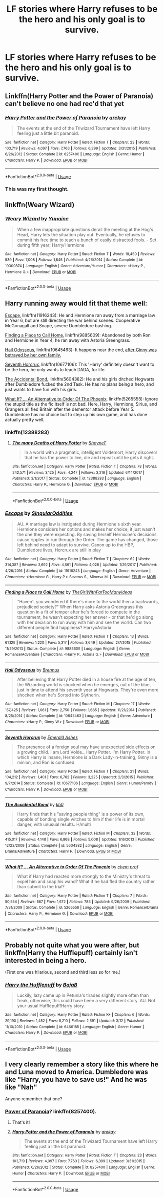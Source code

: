 #+TITLE: LF stories where Harry refuses to be the hero and his only goal is to survive.

* LF stories where Harry refuses to be the hero and his only goal is to survive.
:PROPERTIES:
:Author: Mister_Phantom
:Score: 22
:DateUnix: 1542731254.0
:DateShort: 2018-Nov-20
:FlairText: Request
:END:

** Linkffn(Harry Potter and the Power of Paranoia) can't believe no one had rec'd that yet
:PROPERTIES:
:Author: AskMeAboutKtizo
:Score: 8
:DateUnix: 1542754119.0
:DateShort: 2018-Nov-21
:END:

*** [[https://www.fanfiction.net/s/8257400/1/][*/Harry Potter and the Power of Paranoia/*]] by [[https://www.fanfiction.net/u/2712218/arekay][/arekay/]]

#+begin_quote
  The events at the end of the Triwizard Tournament have left Harry feeling just a little bit paranoid.
#+end_quote

^{/Site/:} ^{fanfiction.net} ^{*|*} ^{/Category/:} ^{Harry} ^{Potter} ^{*|*} ^{/Rated/:} ^{Fiction} ^{T} ^{*|*} ^{/Chapters/:} ^{23} ^{*|*} ^{/Words/:} ^{103,719} ^{*|*} ^{/Reviews/:} ^{4,097} ^{*|*} ^{/Favs/:} ^{7,763} ^{*|*} ^{/Follows/:} ^{6,399} ^{*|*} ^{/Updated/:} ^{3/31/2015} ^{*|*} ^{/Published/:} ^{6/26/2012} ^{*|*} ^{/Status/:} ^{Complete} ^{*|*} ^{/id/:} ^{8257400} ^{*|*} ^{/Language/:} ^{English} ^{*|*} ^{/Genre/:} ^{Humor} ^{*|*} ^{/Characters/:} ^{Harry} ^{P.} ^{*|*} ^{/Download/:} ^{[[http://www.ff2ebook.com/old/ffn-bot/index.php?id=8257400&source=ff&filetype=epub][EPUB]]} ^{or} ^{[[http://www.ff2ebook.com/old/ffn-bot/index.php?id=8257400&source=ff&filetype=mobi][MOBI]]}

--------------

*FanfictionBot*^{2.0.0-beta} | [[https://github.com/tusing/reddit-ffn-bot/wiki/Usage][Usage]]
:PROPERTIES:
:Author: FanfictionBot
:Score: 1
:DateUnix: 1542754139.0
:DateShort: 2018-Nov-21
:END:


*** This was my first thought.
:PROPERTIES:
:Author: Solo_is_my_copliot
:Score: 1
:DateUnix: 1542841056.0
:DateShort: 2018-Nov-22
:END:


** linkffn(Weary Wizard)
:PROPERTIES:
:Author: rohan62442
:Score: 6
:DateUnix: 1542741892.0
:DateShort: 2018-Nov-20
:END:

*** [[https://www.fanfiction.net/s/10300874/1/][*/Weary Wizard/*]] by [[https://www.fanfiction.net/u/1335478/Yunaine][/Yunaine/]]

#+begin_quote
  When a few inappropriate questions derail the meeting at the Hog's Head, Harry lets the situation play out. Eventually, he refuses to commit his free time to teach a bunch of easily distracted fools. - Set during fifth year; Harry/Hermione
#+end_quote

^{/Site/:} ^{fanfiction.net} ^{*|*} ^{/Category/:} ^{Harry} ^{Potter} ^{*|*} ^{/Rated/:} ^{Fiction} ^{T} ^{*|*} ^{/Words/:} ^{18,450} ^{*|*} ^{/Reviews/:} ^{539} ^{*|*} ^{/Favs/:} ^{7,008} ^{*|*} ^{/Follows/:} ^{1,846} ^{*|*} ^{/Published/:} ^{4/26/2014} ^{*|*} ^{/Status/:} ^{Complete} ^{*|*} ^{/id/:} ^{10300874} ^{*|*} ^{/Language/:} ^{English} ^{*|*} ^{/Genre/:} ^{Adventure/Humor} ^{*|*} ^{/Characters/:} ^{<Harry} ^{P.,} ^{Hermione} ^{G.>} ^{*|*} ^{/Download/:} ^{[[http://www.ff2ebook.com/old/ffn-bot/index.php?id=10300874&source=ff&filetype=epub][EPUB]]} ^{or} ^{[[http://www.ff2ebook.com/old/ffn-bot/index.php?id=10300874&source=ff&filetype=mobi][MOBI]]}

--------------

*FanfictionBot*^{2.0.0-beta} | [[https://github.com/tusing/reddit-ffn-bot/wiki/Usage][Usage]]
:PROPERTIES:
:Author: FanfictionBot
:Score: 1
:DateUnix: 1542741911.0
:DateShort: 2018-Nov-20
:END:


** Harry running away would fit that theme well:

[[https://www.fanfiction.net/s/11916243/1/Escape][Escape]], linkffn(11916243): He and Hermione ran away from a marriage law in Year 6, but are still directing the war behind scenes. Cooperative McGonagall and Snape, severe Dumbledore bashing.

[[https://www.fanfiction.net/s/9885609/1/Finding-a-Place-to-Call-Home][Finding a Place to Call Home]], linkffn(9885609): Abandoned by both Ron and Hermione in Year 4, he ran away with Astoria Greengrass.

[[https://www.fanfiction.net/s/10645463/1/Hail-Odysseus][Hail Odysseus]], linkffn(10645463): It happens near the end, [[/spoiler][after Ginny was betrayed by her own family.]]

[[https://www.fanfiction.net/s/10677106/1/Seventh-Horcrux][Seventh Horcrux]], linkffn(10677106): This 'Harry' definitely doesn't want to be the hero, he only wants to teach DADA, for life.

[[https://www.fanfiction.net/s/5604382/1/The-Accidental-Bond][The Accidental Bond]], linkffn(5604382): He and his girls ditched Hogwarts after Dumbledore fucked the 2nd Task. He has no plans being a hero, and just wants to have fun with his girls.

[[https://www.fanfiction.net/s/5265558/1/What-If-An-Alternative-to-Order-Of-The-Phoenix][What If? ... An Alternative to Order Of The Phoenix]], linkffn(5265558): Ignore the stupid title as the fic itself is not bad. Here, Harry, Hermione, Sirius, and Grangers all fled Britain after the dementor attack before Year 5. Dumbledore has no choice but to step up his own game, and has done actually pretty well.
:PROPERTIES:
:Author: InquisitorCOC
:Score: 8
:DateUnix: 1542732628.0
:DateShort: 2018-Nov-20
:END:

*** linkffn(12388283)
:PROPERTIES:
:Author: randomredditor12345
:Score: 5
:DateUnix: 1542737804.0
:DateShort: 2018-Nov-20
:END:

**** [[https://www.fanfiction.net/s/12388283/1/][*/The many Deaths of Harry Potter/*]] by [[https://www.fanfiction.net/u/1541014/ShayneT][/ShayneT/]]

#+begin_quote
  In a world with a pragmatic, intelligent Voldemort, Harry discovers that he has the power to live, die and repeat until he gets it right.
#+end_quote

^{/Site/:} ^{fanfiction.net} ^{*|*} ^{/Category/:} ^{Harry} ^{Potter} ^{*|*} ^{/Rated/:} ^{Fiction} ^{T} ^{*|*} ^{/Chapters/:} ^{78} ^{*|*} ^{/Words/:} ^{242,571} ^{*|*} ^{/Reviews/:} ^{3,125} ^{*|*} ^{/Favs/:} ^{4,247} ^{*|*} ^{/Follows/:} ^{3,216} ^{*|*} ^{/Updated/:} ^{6/14/2017} ^{*|*} ^{/Published/:} ^{3/1/2017} ^{*|*} ^{/Status/:} ^{Complete} ^{*|*} ^{/id/:} ^{12388283} ^{*|*} ^{/Language/:} ^{English} ^{*|*} ^{/Characters/:} ^{Harry} ^{P.,} ^{Hermione} ^{G.} ^{*|*} ^{/Download/:} ^{[[http://www.ff2ebook.com/old/ffn-bot/index.php?id=12388283&source=ff&filetype=epub][EPUB]]} ^{or} ^{[[http://www.ff2ebook.com/old/ffn-bot/index.php?id=12388283&source=ff&filetype=mobi][MOBI]]}

--------------

*FanfictionBot*^{2.0.0-beta} | [[https://github.com/tusing/reddit-ffn-bot/wiki/Usage][Usage]]
:PROPERTIES:
:Author: FanfictionBot
:Score: 1
:DateUnix: 1542737816.0
:DateShort: 2018-Nov-20
:END:


*** [[https://www.fanfiction.net/s/11916243/1/][*/Escape/*]] by [[https://www.fanfiction.net/u/6921337/SingularOddities][/SingularOddities/]]

#+begin_quote
  AU. A marriage law is instigated during Hermione's sixth year. Hermione considers her options and makes her choice, it just wasn't the one they were expecting. By saving herself Hermione's decisions cause ripples to run through the Order. The game has changed, those left behind need to adapt to survive. Canon up to the HBP, Dumbledore lives, Horcrux are still in play
#+end_quote

^{/Site/:} ^{fanfiction.net} ^{*|*} ^{/Category/:} ^{Harry} ^{Potter} ^{*|*} ^{/Rated/:} ^{Fiction} ^{T} ^{*|*} ^{/Chapters/:} ^{62} ^{*|*} ^{/Words/:} ^{314,387} ^{*|*} ^{/Reviews/:} ^{3,692} ^{*|*} ^{/Favs/:} ^{4,861} ^{*|*} ^{/Follows/:} ^{4,028} ^{*|*} ^{/Updated/:} ^{1/29/2017} ^{*|*} ^{/Published/:} ^{4/26/2016} ^{*|*} ^{/Status/:} ^{Complete} ^{*|*} ^{/id/:} ^{11916243} ^{*|*} ^{/Language/:} ^{English} ^{*|*} ^{/Genre/:} ^{Adventure} ^{*|*} ^{/Characters/:} ^{<Hermione} ^{G.,} ^{Harry} ^{P.>} ^{Severus} ^{S.,} ^{Minerva} ^{M.} ^{*|*} ^{/Download/:} ^{[[http://www.ff2ebook.com/old/ffn-bot/index.php?id=11916243&source=ff&filetype=epub][EPUB]]} ^{or} ^{[[http://www.ff2ebook.com/old/ffn-bot/index.php?id=11916243&source=ff&filetype=mobi][MOBI]]}

--------------

[[https://www.fanfiction.net/s/9885609/1/][*/Finding a Place to Call Home/*]] by [[https://www.fanfiction.net/u/2298556/TheGirlWithFarTooManyIdeas][/TheGirlWithFarTooManyIdeas/]]

#+begin_quote
  "Haven't you wondered if there's more to the world then a backwards, prejudiced society?" When Harry asks Astoria Greengrass this question in a fit of temper after he's forced to compete in the tournament, he wasn't expecting her answer - or that he'd go along with her decision to run away with him and see the world. Can two different people find happiness? HarryxAstoria
#+end_quote

^{/Site/:} ^{fanfiction.net} ^{*|*} ^{/Category/:} ^{Harry} ^{Potter} ^{*|*} ^{/Rated/:} ^{Fiction} ^{T} ^{*|*} ^{/Chapters/:} ^{13} ^{*|*} ^{/Words/:} ^{61,129} ^{*|*} ^{/Reviews/:} ^{1,220} ^{*|*} ^{/Favs/:} ^{5,317} ^{*|*} ^{/Follows/:} ^{3,649} ^{*|*} ^{/Updated/:} ^{2/7/2015} ^{*|*} ^{/Published/:} ^{11/29/2013} ^{*|*} ^{/Status/:} ^{Complete} ^{*|*} ^{/id/:} ^{9885609} ^{*|*} ^{/Language/:} ^{English} ^{*|*} ^{/Genre/:} ^{Romance/Adventure} ^{*|*} ^{/Characters/:} ^{<Harry} ^{P.,} ^{Astoria} ^{G.>} ^{*|*} ^{/Download/:} ^{[[http://www.ff2ebook.com/old/ffn-bot/index.php?id=9885609&source=ff&filetype=epub][EPUB]]} ^{or} ^{[[http://www.ff2ebook.com/old/ffn-bot/index.php?id=9885609&source=ff&filetype=mobi][MOBI]]}

--------------

[[https://www.fanfiction.net/s/10645463/1/][*/Hail Odysseus/*]] by [[https://www.fanfiction.net/u/4577618/Brennus][/Brennus/]]

#+begin_quote
  After believing that Harry Potter died in a house fire at the age of ten, the Wizarding world is shocked when he emerges, out of the blue, just in time to attend his seventh year at Hogwarts. They're even more shocked when he's Sorted into Slytherin.
#+end_quote

^{/Site/:} ^{fanfiction.net} ^{*|*} ^{/Category/:} ^{Harry} ^{Potter} ^{*|*} ^{/Rated/:} ^{Fiction} ^{M} ^{*|*} ^{/Chapters/:} ^{17} ^{*|*} ^{/Words/:} ^{157,425} ^{*|*} ^{/Reviews/:} ^{1,061} ^{*|*} ^{/Favs/:} ^{2,750} ^{*|*} ^{/Follows/:} ^{1,665} ^{*|*} ^{/Updated/:} ^{11/21/2014} ^{*|*} ^{/Published/:} ^{8/25/2014} ^{*|*} ^{/Status/:} ^{Complete} ^{*|*} ^{/id/:} ^{10645463} ^{*|*} ^{/Language/:} ^{English} ^{*|*} ^{/Genre/:} ^{Adventure} ^{*|*} ^{/Characters/:} ^{<Harry} ^{P.,} ^{Ginny} ^{W.>} ^{*|*} ^{/Download/:} ^{[[http://www.ff2ebook.com/old/ffn-bot/index.php?id=10645463&source=ff&filetype=epub][EPUB]]} ^{or} ^{[[http://www.ff2ebook.com/old/ffn-bot/index.php?id=10645463&source=ff&filetype=mobi][MOBI]]}

--------------

[[https://www.fanfiction.net/s/10677106/1/][*/Seventh Horcrux/*]] by [[https://www.fanfiction.net/u/4112736/Emerald-Ashes][/Emerald Ashes/]]

#+begin_quote
  The presence of a foreign soul may have unexpected side effects on a growing child. I am Lord Volde...Harry Potter. I'm Harry Potter. In which Harry is insane, Hermione is a Dark Lady-in-training, Ginny is a minion, and Ron is confused.
#+end_quote

^{/Site/:} ^{fanfiction.net} ^{*|*} ^{/Category/:} ^{Harry} ^{Potter} ^{*|*} ^{/Rated/:} ^{Fiction} ^{T} ^{*|*} ^{/Chapters/:} ^{21} ^{*|*} ^{/Words/:} ^{104,212} ^{*|*} ^{/Reviews/:} ^{1,401} ^{*|*} ^{/Favs/:} ^{6,762} ^{*|*} ^{/Follows/:} ^{3,225} ^{*|*} ^{/Updated/:} ^{2/3/2015} ^{*|*} ^{/Published/:} ^{9/7/2014} ^{*|*} ^{/Status/:} ^{Complete} ^{*|*} ^{/id/:} ^{10677106} ^{*|*} ^{/Language/:} ^{English} ^{*|*} ^{/Genre/:} ^{Humor/Parody} ^{*|*} ^{/Characters/:} ^{Harry} ^{P.} ^{*|*} ^{/Download/:} ^{[[http://www.ff2ebook.com/old/ffn-bot/index.php?id=10677106&source=ff&filetype=epub][EPUB]]} ^{or} ^{[[http://www.ff2ebook.com/old/ffn-bot/index.php?id=10677106&source=ff&filetype=mobi][MOBI]]}

--------------

[[https://www.fanfiction.net/s/5604382/1/][*/The Accidental Bond/*]] by [[https://www.fanfiction.net/u/1251524/kb0][/kb0/]]

#+begin_quote
  Harry finds that his "saving people thing" is a power of its own, capable of bonding single witches to him if their life is in mortal danger, with unusual results. H/multi
#+end_quote

^{/Site/:} ^{fanfiction.net} ^{*|*} ^{/Category/:} ^{Harry} ^{Potter} ^{*|*} ^{/Rated/:} ^{Fiction} ^{M} ^{*|*} ^{/Chapters/:} ^{33} ^{*|*} ^{/Words/:} ^{415,017} ^{*|*} ^{/Reviews/:} ^{4,148} ^{*|*} ^{/Favs/:} ^{6,868} ^{*|*} ^{/Follows/:} ^{5,008} ^{*|*} ^{/Updated/:} ^{1/16/2013} ^{*|*} ^{/Published/:} ^{12/23/2009} ^{*|*} ^{/Status/:} ^{Complete} ^{*|*} ^{/id/:} ^{5604382} ^{*|*} ^{/Language/:} ^{English} ^{*|*} ^{/Genre/:} ^{Drama/Adventure} ^{*|*} ^{/Characters/:} ^{Harry} ^{P.} ^{*|*} ^{/Download/:} ^{[[http://www.ff2ebook.com/old/ffn-bot/index.php?id=5604382&source=ff&filetype=epub][EPUB]]} ^{or} ^{[[http://www.ff2ebook.com/old/ffn-bot/index.php?id=5604382&source=ff&filetype=mobi][MOBI]]}

--------------

[[https://www.fanfiction.net/s/5265558/1/][*/What If? ... An Alternative to Order Of The Phoenix/*]] by [[https://www.fanfiction.net/u/769110/chem-prof][/chem prof/]]

#+begin_quote
  What if Harry had reacted more strongly to the Ministry's threat to expel him and snap his wand? What if he had fled the country rather than submit to the trial?
#+end_quote

^{/Site/:} ^{fanfiction.net} ^{*|*} ^{/Category/:} ^{Harry} ^{Potter} ^{*|*} ^{/Rated/:} ^{Fiction} ^{T} ^{*|*} ^{/Chapters/:} ^{7} ^{*|*} ^{/Words/:} ^{50,554} ^{*|*} ^{/Reviews/:} ^{587} ^{*|*} ^{/Favs/:} ^{1,672} ^{*|*} ^{/Follows/:} ^{783} ^{*|*} ^{/Updated/:} ^{9/26/2009} ^{*|*} ^{/Published/:} ^{7/31/2009} ^{*|*} ^{/Status/:} ^{Complete} ^{*|*} ^{/id/:} ^{5265558} ^{*|*} ^{/Language/:} ^{English} ^{*|*} ^{/Genre/:} ^{Romance/Drama} ^{*|*} ^{/Characters/:} ^{Harry} ^{P.,} ^{Hermione} ^{G.} ^{*|*} ^{/Download/:} ^{[[http://www.ff2ebook.com/old/ffn-bot/index.php?id=5265558&source=ff&filetype=epub][EPUB]]} ^{or} ^{[[http://www.ff2ebook.com/old/ffn-bot/index.php?id=5265558&source=ff&filetype=mobi][MOBI]]}

--------------

*FanfictionBot*^{2.0.0-beta} | [[https://github.com/tusing/reddit-ffn-bot/wiki/Usage][Usage]]
:PROPERTIES:
:Author: FanfictionBot
:Score: 2
:DateUnix: 1542732646.0
:DateShort: 2018-Nov-20
:END:


** Probably not quite what you were after, but linkffn(Harry the Hufflepuff) certainly isn't interested in being a hero.

(First one was hilarious, second and third less so for me.)
:PROPERTIES:
:Author: thrawnca
:Score: 3
:DateUnix: 1542756384.0
:DateShort: 2018-Nov-21
:END:

*** [[https://www.fanfiction.net/s/6466185/1/][*/Harry the Hufflepuff/*]] by [[https://www.fanfiction.net/u/943028/BajaB][/BajaB/]]

#+begin_quote
  Luckily, lazy came up in Petunia's tirades slightly more often than freak, otherwise, this could have been a very different story. AU. Not your usual Hufflepuff!Harry story.
#+end_quote

^{/Site/:} ^{fanfiction.net} ^{*|*} ^{/Category/:} ^{Harry} ^{Potter} ^{*|*} ^{/Rated/:} ^{Fiction} ^{K+} ^{*|*} ^{/Chapters/:} ^{6} ^{*|*} ^{/Words/:} ^{29,190} ^{*|*} ^{/Reviews/:} ^{1,482} ^{*|*} ^{/Favs/:} ^{8,210} ^{*|*} ^{/Follows/:} ^{2,691} ^{*|*} ^{/Updated/:} ^{3/12} ^{*|*} ^{/Published/:} ^{11/10/2010} ^{*|*} ^{/Status/:} ^{Complete} ^{*|*} ^{/id/:} ^{6466185} ^{*|*} ^{/Language/:} ^{English} ^{*|*} ^{/Genre/:} ^{Humor} ^{*|*} ^{/Characters/:} ^{Harry} ^{P.} ^{*|*} ^{/Download/:} ^{[[http://www.ff2ebook.com/old/ffn-bot/index.php?id=6466185&source=ff&filetype=epub][EPUB]]} ^{or} ^{[[http://www.ff2ebook.com/old/ffn-bot/index.php?id=6466185&source=ff&filetype=mobi][MOBI]]}

--------------

*FanfictionBot*^{2.0.0-beta} | [[https://github.com/tusing/reddit-ffn-bot/wiki/Usage][Usage]]
:PROPERTIES:
:Author: FanfictionBot
:Score: 1
:DateUnix: 1542756397.0
:DateShort: 2018-Nov-21
:END:


** I very clearly remember a story like this where he and Luna moved to America. Dumbledore was like "Harry, you have to save us!" And he was like "Nah"

Anyone remember that one?
:PROPERTIES:
:Author: RisingEarth
:Score: 3
:DateUnix: 1542758262.0
:DateShort: 2018-Nov-21
:END:

*** [[https://www.fanfiction.net/s/8257400/1/Harry-Potter-and-the-Power-of-Paranoia][Power of Paranoia]]? linkffn(8257400).
:PROPERTIES:
:Author: munin295
:Score: 3
:DateUnix: 1542764296.0
:DateShort: 2018-Nov-21
:END:

**** That's it!
:PROPERTIES:
:Author: RisingEarth
:Score: 2
:DateUnix: 1542764392.0
:DateShort: 2018-Nov-21
:END:


**** [[https://www.fanfiction.net/s/8257400/1/][*/Harry Potter and the Power of Paranoia/*]] by [[https://www.fanfiction.net/u/2712218/arekay][/arekay/]]

#+begin_quote
  The events at the end of the Triwizard Tournament have left Harry feeling just a little bit paranoid.
#+end_quote

^{/Site/:} ^{fanfiction.net} ^{*|*} ^{/Category/:} ^{Harry} ^{Potter} ^{*|*} ^{/Rated/:} ^{Fiction} ^{T} ^{*|*} ^{/Chapters/:} ^{23} ^{*|*} ^{/Words/:} ^{103,719} ^{*|*} ^{/Reviews/:} ^{4,097} ^{*|*} ^{/Favs/:} ^{7,763} ^{*|*} ^{/Follows/:} ^{6,399} ^{*|*} ^{/Updated/:} ^{3/31/2015} ^{*|*} ^{/Published/:} ^{6/26/2012} ^{*|*} ^{/Status/:} ^{Complete} ^{*|*} ^{/id/:} ^{8257400} ^{*|*} ^{/Language/:} ^{English} ^{*|*} ^{/Genre/:} ^{Humor} ^{*|*} ^{/Characters/:} ^{Harry} ^{P.} ^{*|*} ^{/Download/:} ^{[[http://www.ff2ebook.com/old/ffn-bot/index.php?id=8257400&source=ff&filetype=epub][EPUB]]} ^{or} ^{[[http://www.ff2ebook.com/old/ffn-bot/index.php?id=8257400&source=ff&filetype=mobi][MOBI]]}

--------------

*FanfictionBot*^{2.0.0-beta} | [[https://github.com/tusing/reddit-ffn-bot/wiki/Usage][Usage]]
:PROPERTIES:
:Author: FanfictionBot
:Score: 1
:DateUnix: 1542764313.0
:DateShort: 2018-Nov-21
:END:


** I'm reading A Cadmean Victory right now and it is pretty good and fairly original. Has a little too much fluff but I skim over it and am happy.

[[https://m.fanfiction.net/s/11446957/1/A-Cadmean-Victory]]
:PROPERTIES:
:Author: gdmcdona
:Score: 7
:DateUnix: 1542736718.0
:DateShort: 2018-Nov-20
:END:


** I just read this one and really liked it a lot: linkffn(12388283)

Something about the prophecy means Harry can't die. Except he can, and just gets sent back in time some, so he can avoid it.

I don't know if this fits your 'refuses to be the hero' idea, because he's still destined to fight Voldemort, but repeatedly dying (from before Hogwarts) really focuses Harry on survival!
:PROPERTIES:
:Author: dogismywitness
:Score: 2
:DateUnix: 1542744428.0
:DateShort: 2018-Nov-20
:END:

*** [[https://www.fanfiction.net/s/12388283/1/][*/The many Deaths of Harry Potter/*]] by [[https://www.fanfiction.net/u/1541014/ShayneT][/ShayneT/]]

#+begin_quote
  In a world with a pragmatic, intelligent Voldemort, Harry discovers that he has the power to live, die and repeat until he gets it right.
#+end_quote

^{/Site/:} ^{fanfiction.net} ^{*|*} ^{/Category/:} ^{Harry} ^{Potter} ^{*|*} ^{/Rated/:} ^{Fiction} ^{T} ^{*|*} ^{/Chapters/:} ^{78} ^{*|*} ^{/Words/:} ^{242,571} ^{*|*} ^{/Reviews/:} ^{3,125} ^{*|*} ^{/Favs/:} ^{4,247} ^{*|*} ^{/Follows/:} ^{3,216} ^{*|*} ^{/Updated/:} ^{6/14/2017} ^{*|*} ^{/Published/:} ^{3/1/2017} ^{*|*} ^{/Status/:} ^{Complete} ^{*|*} ^{/id/:} ^{12388283} ^{*|*} ^{/Language/:} ^{English} ^{*|*} ^{/Characters/:} ^{Harry} ^{P.,} ^{Hermione} ^{G.} ^{*|*} ^{/Download/:} ^{[[http://www.ff2ebook.com/old/ffn-bot/index.php?id=12388283&source=ff&filetype=epub][EPUB]]} ^{or} ^{[[http://www.ff2ebook.com/old/ffn-bot/index.php?id=12388283&source=ff&filetype=mobi][MOBI]]}

--------------

*FanfictionBot*^{2.0.0-beta} | [[https://github.com/tusing/reddit-ffn-bot/wiki/Usage][Usage]]
:PROPERTIES:
:Author: FanfictionBot
:Score: 1
:DateUnix: 1542744440.0
:DateShort: 2018-Nov-20
:END:


** linkfffn(3995826)
:PROPERTIES:
:Author: tsundereworks
:Score: 2
:DateUnix: 1542732260.0
:DateShort: 2018-Nov-20
:END:

*** Strongly recommend skipping this one, very low-quality writing, low originality, and Mary Sue protagonist.
:PROPERTIES:
:Author: hyphenomicon
:Score: 5
:DateUnix: 1542762122.0
:DateShort: 2018-Nov-21
:END:


*** Bot missed your post due to a typo. If you fix it and call "ffnbot ! Refresh" (no spaces) it will work
:PROPERTIES:
:Author: MystycMoose
:Score: 2
:DateUnix: 1542737664.0
:DateShort: 2018-Nov-20
:END:

**** ah my bad was doing it from phone thanks man :)
:PROPERTIES:
:Author: tsundereworks
:Score: 2
:DateUnix: 1542738062.0
:DateShort: 2018-Nov-20
:END:


*** linkffn(3995826)
:PROPERTIES:
:Author: CommieCorv
:Score: 2
:DateUnix: 1542737641.0
:DateShort: 2018-Nov-20
:END:

**** [[https://www.fanfiction.net/s/3995826/1/][*/The Hidden Hero/*]] by [[https://www.fanfiction.net/u/472737/EveBB][/EveBB/]]

#+begin_quote
  AU What if Harry knew he was a wizard and about the prophecy before he went to Hogwarts? What if he was kicked out of the Dursleys and decided to attend Hogwarts disguised as a muggleborn? Harry Ginny
#+end_quote

^{/Site/:} ^{fanfiction.net} ^{*|*} ^{/Category/:} ^{Harry} ^{Potter} ^{*|*} ^{/Rated/:} ^{Fiction} ^{T} ^{*|*} ^{/Chapters/:} ^{36} ^{*|*} ^{/Words/:} ^{181,065} ^{*|*} ^{/Reviews/:} ^{3,306} ^{*|*} ^{/Favs/:} ^{4,345} ^{*|*} ^{/Follows/:} ^{1,533} ^{*|*} ^{/Updated/:} ^{1/28/2008} ^{*|*} ^{/Published/:} ^{1/6/2008} ^{*|*} ^{/Status/:} ^{Complete} ^{*|*} ^{/id/:} ^{3995826} ^{*|*} ^{/Language/:} ^{English} ^{*|*} ^{/Characters/:} ^{Harry} ^{P.} ^{*|*} ^{/Download/:} ^{[[http://www.ff2ebook.com/old/ffn-bot/index.php?id=3995826&source=ff&filetype=epub][EPUB]]} ^{or} ^{[[http://www.ff2ebook.com/old/ffn-bot/index.php?id=3995826&source=ff&filetype=mobi][MOBI]]}

--------------

*FanfictionBot*^{2.0.0-beta} | [[https://github.com/tusing/reddit-ffn-bot/wiki/Usage][Usage]]
:PROPERTIES:
:Author: FanfictionBot
:Score: 2
:DateUnix: 1542737651.0
:DateShort: 2018-Nov-20
:END:
